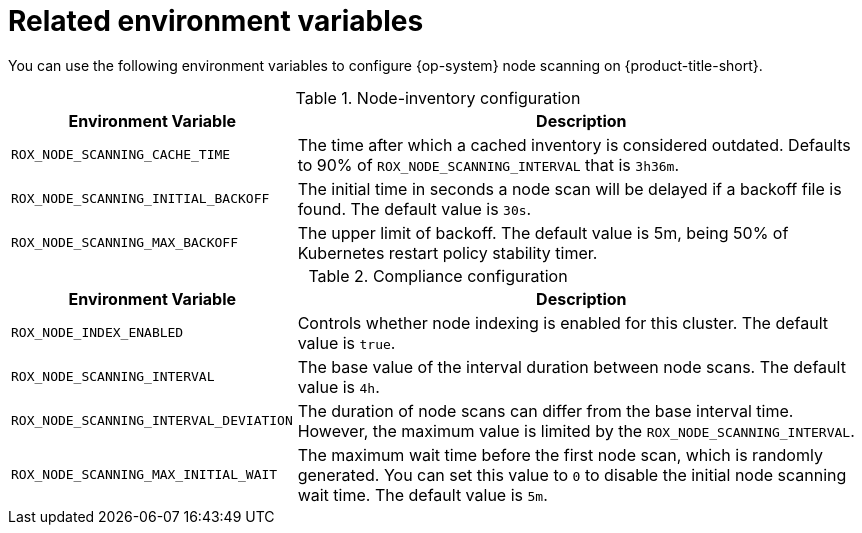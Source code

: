 // Module included in the following assemblies:
//
// * operating/manage-vulnerabilities/scan-rhcos-node-host.adoc
:_mod-docs-content-type: REFERENCE
[id="rhcos-environment-variables_{context}"]
= Related environment variables

[role="_abstract"]
You can use the following environment variables to configure {op-system} node scanning on {product-title-short}.

.Node-inventory configuration
[options="header", cols="1m,2"]
|====
|Environment Variable|Description

|ROX_NODE_SCANNING_CACHE_TIME
|The time after which a cached inventory is considered outdated. Defaults to 90% of `ROX_NODE_SCANNING_INTERVAL` that is `3h36m`.

|ROX_NODE_SCANNING_INITIAL_BACKOFF
|The initial time in seconds a node scan will be delayed if a backoff file is found. The default value is `30s`.

|ROX_NODE_SCANNING_MAX_BACKOFF
|The upper limit of backoff. The default value is 5m, being 50% of Kubernetes restart policy stability timer.

|====

.Compliance configuration
[options="header", cols="1m,2"]
|====
|Environment Variable|Description

|ROX_NODE_INDEX_ENABLED
|Controls whether node indexing is enabled for this cluster. The default value is `true`.
|ROX_NODE_SCANNING_INTERVAL
|The base value of the interval duration between node scans. The default value is `4h`.

|ROX_NODE_SCANNING_INTERVAL_DEVIATION
|The duration of node scans can differ from the base interval time. However, the maximum value is limited by the `ROX_NODE_SCANNING_INTERVAL`.

|ROX_NODE_SCANNING_MAX_INITIAL_WAIT
|The maximum wait time before the first node scan, which is randomly generated. You can set this value to `0` to disable the initial node scanning wait time. The default value is `5m`.

|====